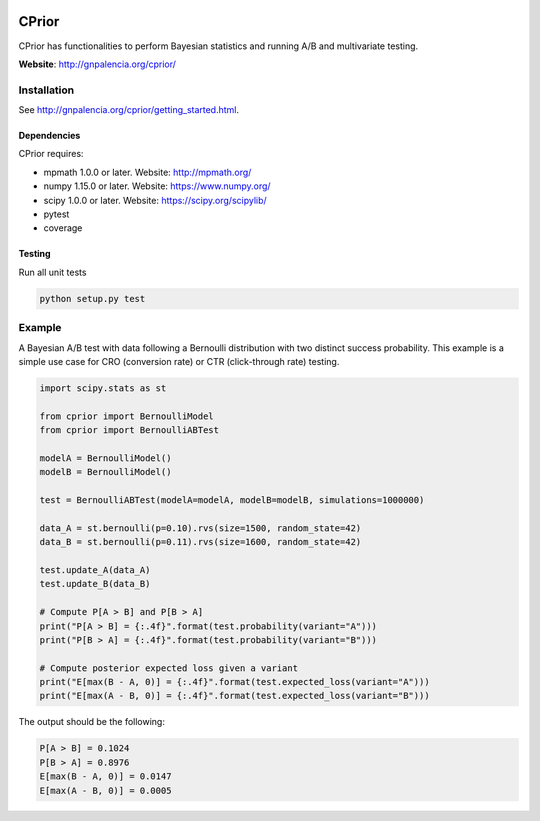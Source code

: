 |Travis|_ |Codecov|_

.. |Travis| image:: https://travis-ci.com/guillermo-navas-palencia/cprior.svg?branch=master
.. _Travis: https://travis-ci.com/guillermo-navas-palencia/cprior
    
.. |Codecov| image:: https://codecov.io/gh/guillermo-navas-palencia/cprior/branch/master/graph/badge.svg
.. _Codecov: https://codecov.io/gh/guillermo-navas-palencia/cprior

CPrior
======

CPrior has functionalities to perform Bayesian statistics and running A/B and multivariate testing.

**Website**: http://gnpalencia.org/cprior/


Installation
------------

See http://gnpalencia.org/cprior/getting_started.html.

Dependencies
""""""""""""

CPrior requires:

* mpmath 1.0.0 or later. Website: http://mpmath.org/
* numpy 1.15.0 or later. Website: https://www.numpy.org/
* scipy 1.0.0 or later. Website: https://scipy.org/scipylib/
* pytest
* coverage

Testing
"""""""
Run all unit tests

.. code-block:: bash

   python setup.py test


Example
-------

A Bayesian A/B test with data following a Bernoulli distribution with two
distinct success probability. This example is a simple use case for
CRO (conversion rate) or CTR (click-through rate) testing.

.. code-block:: python

   import scipy.stats as st

   from cprior import BernoulliModel
   from cprior import BernoulliABTest

   modelA = BernoulliModel()
   modelB = BernoulliModel()

   test = BernoulliABTest(modelA=modelA, modelB=modelB, simulations=1000000)

   data_A = st.bernoulli(p=0.10).rvs(size=1500, random_state=42)
   data_B = st.bernoulli(p=0.11).rvs(size=1600, random_state=42)

   test.update_A(data_A)
   test.update_B(data_B)

   # Compute P[A > B] and P[B > A]
   print("P[A > B] = {:.4f}".format(test.probability(variant="A")))
   print("P[B > A] = {:.4f}".format(test.probability(variant="B")))

   # Compute posterior expected loss given a variant
   print("E[max(B - A, 0)] = {:.4f}".format(test.expected_loss(variant="A")))
   print("E[max(A - B, 0)] = {:.4f}".format(test.expected_loss(variant="B")))

The output should be the following:

.. code-block:: python

   P[A > B] = 0.1024
   P[B > A] = 0.8976
   E[max(B - A, 0)] = 0.0147
   E[max(A - B, 0)] = 0.0005
